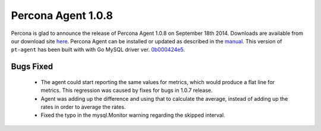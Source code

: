 =====================
 Percona Agent 1.0.8
=====================

Percona is glad to announce the release of Percona Agent 1.0.8 on September 18th 2014. Downloads are available from our download site `here <http://www.percona.com/downloads/percona-agent/percona-agent-1.0.8/>`_. Percona Agent can be installed or updated as described in the `manual <http://cloud-docs.percona.com/index.html>`_. This version of ``pt-agent`` has been built with with Go MySQL driver ver. `0b000424e5 <https://github.com/go-sql-driver/mysql/commit/0b000424e546f305e0bd47856d5fcb904c1a0eb4>`_.

Bugs Fixed
----------

 * The agent could start reporting the same values for metrics, which would produce a flat line for metrics. This regression was caused by fixes for bugs in 1.0.7 release. 

 * Agent was adding up the difference and using that to calculate the average, instead of adding up the rates in order to average the rates. 
 
 * Fixed the typo in the mysql.Monitor warning regarding the skipped interval. 

